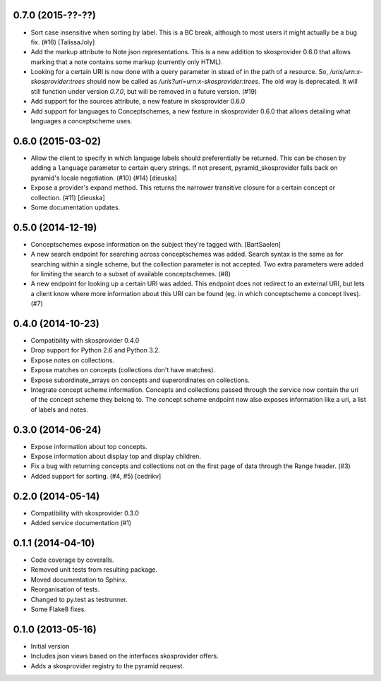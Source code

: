 0.7.0 (2015-??-??)
------------------

- Sort case insensitive when sorting by label. This is a BC break, although 
  to most users it might actually be a bug fix. (#16) [TalissaJoly]
- Add the markup attribute to Note json representations. This is a new addition
  to skosprovider 0.6.0 that allows marking that a note contains some markup
  (currently only HTML).
- Looking for a certain URI is now done with a query parameter in stead of in
  the path of a resource. So, `/uris/urn:x-skosprovider:trees` should now be
  called as `/uris?uri=urn:x-skosprovider:trees`. The old way is deprecated. It
  will still function under version `0.7.0`, but will be removed in a future
  version. (#19)
- Add support for the sources attribute, a new feature in skosprovider 0.6.0
- Add support for languages to Conceptschemes, a new feature in skosprovider
  0.6.0 that allows detailing what languages a conceptscheme uses.

0.6.0 (2015-03-02)
------------------

- Allow the client to specify in which language labels should preferentially
  be returned. This can be chosen by adding a ``language`` parameter to
  certain query strings. If not present, pyramid_skosprovider falls back on 
  pyramid's locale negotiation. (#10) (#14) [dieuska]
- Expose a provider's expand method. This returns the narrower transitive 
  closure for a certain concept or collection. (#11) [dieuska]
- Some documentation updates.

0.5.0 (2014-12-19)
------------------

- Conceptschemes expose information on the subject they're tagged with. [BartSaelen]
- A new search endpoint for searching across conceptschemes was added. Search
  syntax is the same as for searching within a single scheme, but the collection
  parameter is not accepted. Two extra parameters were added for limiting the
  search to a subset of available conceptschemes. (#8)
- A new endpoint for looking up a certain URI was added. This endpoint does not
  redirect to an external URI, but lets a client know where more information
  about this URI can be found (eg. in which conceptscheme a concept lives). (#7)

0.4.0 (2014-10-23)
------------------

- Compatibility with skosprovider 0.4.0
- Drop support for Python 2.6 and Python 3.2.
- Expose notes on collections.
- Expose matches on concepts (collections don't have matches).
- Expose subordinate_arrays on concepts and superordinates on collections.
- Integrate concept scheme information. Concepts and collections passed through 
  the service now contain the uri of the concept scheme they belong to. The 
  concept scheme endpoint now also exposes information like a uri, a list of 
  labels and notes.

0.3.0 (2014-06-24)
------------------

- Expose information about top concepts.
- Expose information about display top and display children.
- Fix a bug with returning concepts and collections not on the first page
  of data through the Range header. (#3)
- Added support for sorting. (#4, #5) [cedrikv]

0.2.0 (2014-05-14)
------------------

- Compatibility with skosprovider 0.3.0
- Added service documentation (#1)

0.1.1 (2014-04-10)
------------------

- Code coverage by coveralls.
- Removed unit tests from resulting package.
- Moved documentation to Sphinx.
- Reorganisation of tests.
- Changed to py.test as testrunner.
- Some Flake8 fixes.

0.1.0 (2013-05-16)
------------------

- Initial version
- Includes json views based on the interfaces skosprovider offers.
- Adds a skosprovider registry to the pyramid request.
